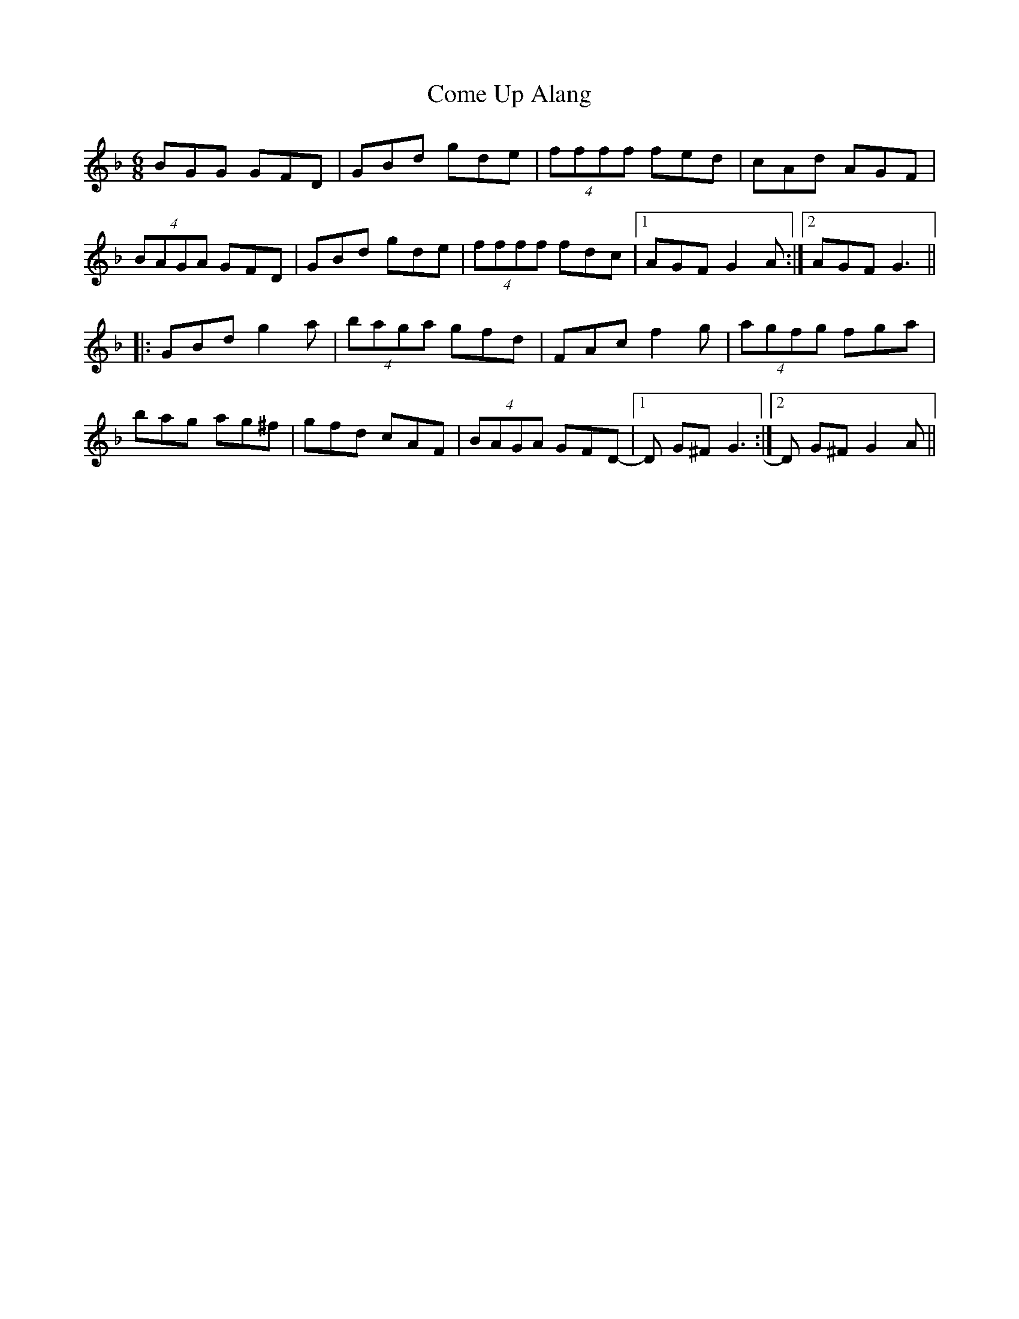 X: 7805
T: Come Up Alang
R: jig
M: 6/8
K: Gdorian
BGG GFD|GBd gde|(4ffff fed|cAd AGF|
(4BAGA GFD|GBd gde|(4ffff fdc|1 AGF G2 A:|2 AGF G3||
|:GBd g2 a|(4baga gfd|FAc f2 g|(4agfg fga|
bag ag^f|gfd cAF|(4BAGA GFD-|1 D G^F G3:|2 D G^F G2 A||


